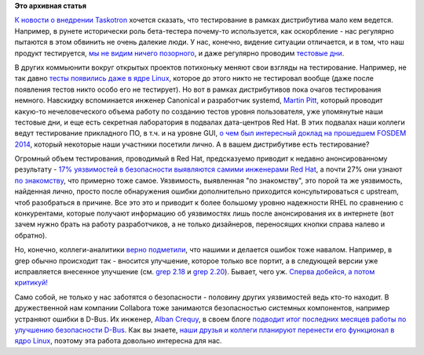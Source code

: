 .. title: Польза тестирования
.. slug: Польза-тестирования
.. date: 2014-10-14 17:18:37
.. tags: testing, community, security, redhat, kernel, canonical, FOSDEM, collabora, kdbus
.. category:
.. link:
.. description:
.. type: text
.. author: Peter Lemenkov

**Это архивная статья**


`К новости о внедрении
Taskotron </content/Новости-нашей-инфраструктуры-0>`__ хочется сказать,
что тестирование в рамках дистрибутива мало кем ведется. Например, в
рунете исторически роль бета-тестера почему-то используется, как
оскорбление - нас регулярно пытаются в этом обвинить не очень далекие
люди. У нас, конечно, видение ситуации отличается, и в том, что наш
продукт тестируется, `мы не видим ничего
позорного </content/Тесты-и-логи>`__, и даже регулярно проводим
`тестовые дни <https://fedoraproject.org/wiki/Category:Test_Days>`__.

В других коммьюнити вокруг открытых проектов потихоньку меняют свои
взгляды на тестирование. Например, не так давно `тесты появились даже в
ядре Linux </content/Молния-В-ядре-linux-появились-тесты>`__, которое до
этого никто не тестировал вообще (даже после появления тестов никто
особо его не тестирует). Но вот в рамках дистрибутивов пока очагов
тестирования немного. Навскидку вспоминается инженер Canonical и
разработчик systemd, `Martin
Pitt <https://plus.google.com/107564545827215425270/about>`__, который
проводит какую-то нечеловеческого объема работу по созданию тестов
уровня пользователя, уже упомянутые наши тестовые дни, и еще есть
секретная лаборатория в подвалах дата-центров Red Hat. В этих подвалах
наши коллеги ведут тестирование прикладного ПО, в т.ч. и на уровне GUI,
`о чем был интересный доклад на прошедшем FOSDEM
2014 <https://archive.fosdem.org/2014/schedule/event/standalone_app_testing_automation/>`__,
который некоторые наши участники посетили лично. А в вашем дистрибутиве
есть тестирование?

Огромный объем тестирования, проводимый в Red Hat, предсказуемо приводит
к недавно анонсированному результату - `17% уязвимостей в безопасности
выявляются самими инженерами Red
Hat <https://securityblog.redhat.com/2014/10/08/the-source-of-vulnerabilities-how-red-hat-finds-out-about-vulnerabilities/>`__,
а почти 27% они узнают `по знакомству <https://lurkmore.to/Блат>`__, что
примерно тоже самое. Уязвимость, выявленная "по знакомству", это порой
та же уязвимость, найденная лично, просто после обнаружения ошибки
дополнительно приходится консультироваться с upstream, чтоб разобраться
в причине. Все это это и приводит к более большому уровню надежности
RHEL по сравнению с конкурентами, которые получают информацию об
уязвимостях лишь после анонсирования их в интернете (вот зачем нужно
брать на работу разработчиков, а не только дизайнеров, переносящих
кнопки справа налево и обратно).

Но, конечно, коллеги-аналитики `верно
подметили <http://www.opennet.ru/opennews/art.shtml?num=40783#2>`__, что
нашими и делается ошибок тоже навалом. Например, в grep обычно
происходит так - вносится улучшение, которое только все портит, а в
следующей версии уже исправляется внесенное улучшение (см. `grep
2.18 </content/grep-218>`__ и `grep
2.20 </content/Короткие-новости-26>`__). Бывает, чего уж. `Сперва
добейся, а потом критикуй! <https://lurkmore.to/Сперва_добейся>`__

Само собой, не только у нас заботятся о безопасности - половину других
уязвимостей ведь кто-то находит. В дружественной нам компании Collabora
тоже занимаются безопасностью системных компонентов, например устраняют
ошибки в D-Bus. Их инженер, `Alban
Crequy <https://www.openhub.net/accounts/alban>`__, в своем блоге
`подводит итог последних месяцев работы по улучшению безопасности
D-Bus <http://alban-apinc.blogspot.co.uk/2014/10/improving-security-of-d-bus.html>`__.
Как вы знаете, `наши друзья и коллеги планируют перенести его функционал
в ядро Linux </content/Перенос-d-bus-в-ядро-linux>`__, поэтому эта
работа довольно интересна для нас.

